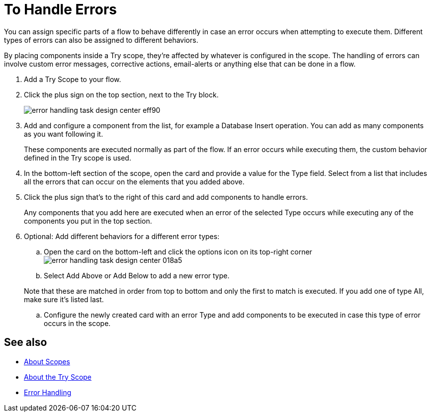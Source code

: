 = To Handle Errors

You can assign specific parts of a flow to behave differently in case an error occurs when attempting to execute them. Different types of errors can also be assigned to different behaviors.

By placing components inside a Try scope, they're affected by whatever is configured in the scope. The handling of errors can involve custom error messages, corrective actions, email-alerts or anything else that can be done in a flow.



. Add a Try Scope to your flow.

. Click the plus sign on the top section, next to the Try block.
+
image:error-handling-task-design-center-eff90.png[]

. Add and configure a component from the list, for example a Database Insert operation. You can add as many components as you want following it.

+
These components are executed normally as part of the flow. If an error occurs while executing them, the custom behavior defined in the Try scope is used.

. In the bottom-left section of the scope, open the card and provide a value for the Type field. Select from a list that includes all the errors that can occur on the elements that you added above.

. Click the plus sign that's to the right of this card and add components to handle errors.
+
Any components that you add here are executed when an error of the selected Type occurs while executing any of the components you put in the top section.


. Optional: Add different behaviors for a different error types:
.. Open the card on the bottom-left and click the options icon on its top-right corner image:error-handling-task-design-center-018a5.png[]
.. Select Add Above or Add Below to add a new error type.

+
Note that these are matched in order from top to bottom and only the first to match is executed. If you add one of type All, make sure it's listed last.

.. Configure the newly created card with an error Type and add components to be executed in case this type of error occurs in the scope.






== See also

* link:/mule-user-guide/v/4.0/scopes-concept[About Scopes]

* link:/mule-user-guide/v/4.0/try-scope-concept[About the Try Scope]

* link:/mule-user-guide/v/4.0/error-handling[Error Handling]
